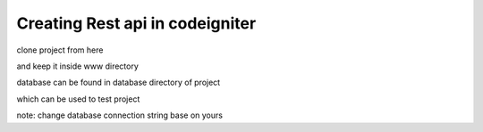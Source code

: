 ###################
Creating Rest api in codeigniter
###################

clone project from here

and keep it inside www directory

database can be found in database directory of project

which can be used to test project

note:
change database connection string base on yours
